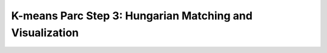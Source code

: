 K-means Parc Step 3: Hungarian Matching and Visualization
=========================================================
